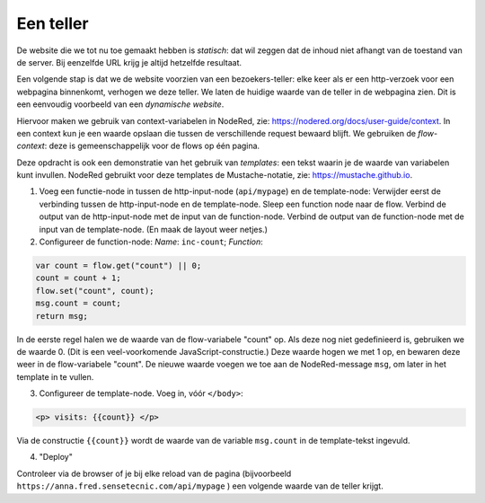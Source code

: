 Een teller
----------

De website die we tot nu toe gemaakt hebben is *statisch*:
dat wil zeggen dat de inhoud niet afhangt van de toestand van de server.
Bij eenzelfde URL krijg je altijd hetzelfde resultaat.

Een volgende stap is dat we de website voorzien van een bezoekers-teller:
elke keer als er een http-verzoek voor een webpagina binnenkomt,
verhogen we deze teller.
We laten de huidige waarde van de teller in de webpagina zien.
Dit is een eenvoudig voorbeeld van een *dynamische website*.

Hiervoor maken we gebruik van context-variabelen in NodeRed,
zie: https://nodered.org/docs/user-guide/context.
In een context kun je een waarde opslaan die tussen de verschillende request bewaard blijft.
We gebruiken de *flow-context*: deze is gemeenschappelijk voor de flows op één pagina.

Deze opdracht is ook een demonstratie van het gebruik van *templates*:
een tekst waarin je de waarde van variabelen kunt invullen.
NodeRed gebruikt voor deze templates de Mustache-notatie,
zie: https://mustache.github.io.

1. Voeg een functie-node in tussen de http-input-node (``api/mypage``) en de template-node:
   Verwijder eerst de verbinding tussen de http-input-node en de template-node.
   Sleep een function node naar de flow.
   Verbind de output van de http-input-node met de input van de function-node.
   Verbind de output van de function-node met de input van de template-node.
   (En maak de layout weer netjes.)
2. Configureer de function-node: *Name*: ``inc-count``; *Function*:

.. code-block:: javascript

  var count = flow.get("count") || 0;
  count = count + 1;
  flow.set("count", count);
  msg.count = count;
  return msg;

In de eerste regel halen we de waarde van de flow-variabele "count" op.
Als deze nog niet gedefinieerd is, gebruiken we de waarde 0.
(Dit is een veel-voorkomende JavaScript-constructie.)
Deze waarde hogen we met 1 op, en bewaren deze weer in de flow-variabele "count".
De nieuwe waarde voegen we toe aan de NodeRed-message ``msg``,
om later in het template in te vullen.

3. Configureer de template-node.
   Voeg in, vóór  ``</body>``:

.. code-block:: html

  <p> visits: {{count}} </p>

Via de constructie ``{{count}}`` wordt de waarde van de variable ``msg.count`` in de template-tekst ingevuld.

4. "Deploy"

Controleer via de browser of je bij elke reload van de pagina
(bijvoorbeeld ``https://anna.fred.sensetecnic.com/api/mypage`` )
een volgende waarde van de teller krijgt.
